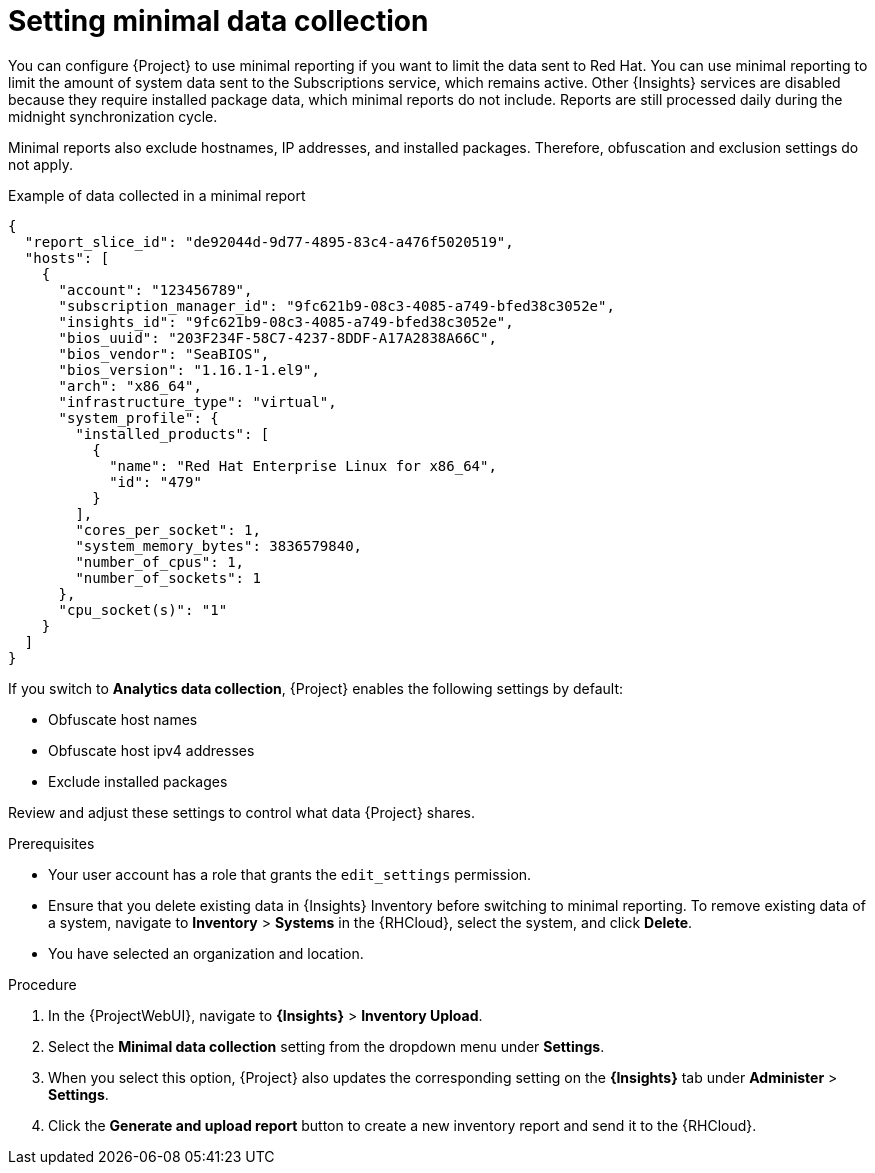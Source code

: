 :_mod-docs-content-type: PROCEDURE

[id="setting-minimal-data-collection"]
= Setting minimal data collection 

You can configure {Project} to use minimal reporting if you want to limit the data sent to Red{nbsp}Hat.
You can use minimal reporting to limit the amount of system data sent to the Subscriptions service, which remains active.
Other {Insights} services are disabled because they require installed package data, which minimal reports do not include.
Reports are still processed daily during the midnight synchronization cycle.

Minimal reports also exclude hostnames, IP addresses, and installed packages.
Therefore, obfuscation and exclusion settings do not apply.

.Example of data collected in a minimal report
[source,json]
----
{
  "report_slice_id": "de92044d-9d77-4895-83c4-a476f5020519",
  "hosts": [
    {
      "account": "123456789",
      "subscription_manager_id": "9fc621b9-08c3-4085-a749-bfed38c3052e",
      "insights_id": "9fc621b9-08c3-4085-a749-bfed38c3052e",
      "bios_uuid": "203F234F-58C7-4237-8DDF-A17A2838A66C",
      "bios_vendor": "SeaBIOS",
      "bios_version": "1.16.1-1.el9",
      "arch": "x86_64",
      "infrastructure_type": "virtual",
      "system_profile": {
        "installed_products": [
          {
            "name": "Red Hat Enterprise Linux for x86_64",
            "id": "479"
          }
        ],
        "cores_per_socket": 1,
        "system_memory_bytes": 3836579840,
        "number_of_cpus": 1,
        "number_of_sockets": 1
      },
      "cpu_socket(s)": "1"
    }
  ]
}
----

If you switch to *Analytics data collection*, {Project} enables the following settings by default:

* Obfuscate host names
* Obfuscate host ipv4 addresses
* Exclude installed packages

Review and adjust these settings to control what data {Project} shares.

.Prerequisites
* Your user account has a role that grants the `edit_settings` permission.
* Ensure that you delete existing data in {Insights} Inventory before switching to minimal reporting.
To remove existing data of a system, navigate to *Inventory* > *Systems* in the {RHCloud}, select the system, and click *Delete*.
* You have selected an organization and location.       

.Procedure
. In the {ProjectWebUI}, navigate to *{Insights}* > *Inventory Upload*.
. Select the *Minimal data collection* setting from the dropdown menu under *Settings*.
. When you select this option, {Project} also updates the corresponding setting on the *{Insights}* tab under *Administer* > *Settings*.
. Click the *Generate and upload report* button to create a new inventory report and send it to the {RHCloud}.